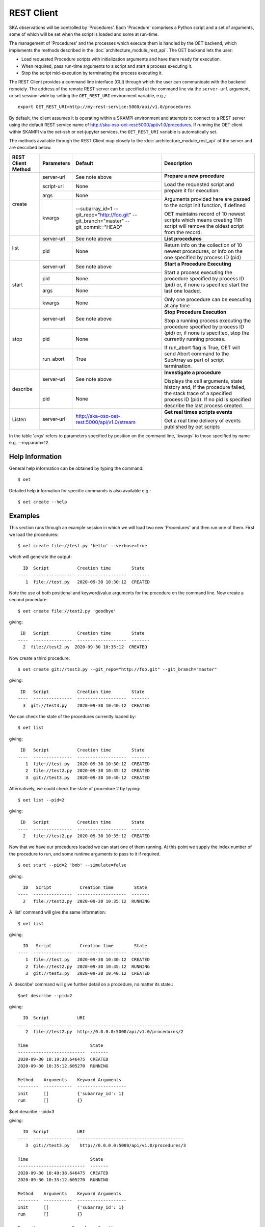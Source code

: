 .. _rest-client:

***********
REST Client
***********

SKA observations will be controlled by ‘Procedures’. Each 'Procedure'
comprises a Python script and a set of arguments, some of which will be
set when the script is loaded and some at run-time.

The management of 'Procedures' and the processes which execute them is
handled by the OET backend, which implements the methods
described in the :doc:`architecture_module_rest_api`. The OET backend lets the user:

* Load requested Procedure scripts with initialization arguments and
  have them ready for execution.
* When required, pass run-time arguments to a script and start a process
  executing it.
* Stop the script mid-execution by terminating the process executing it.

The REST Client provides a command line interface (CLI) through which
the user can communicate with the backend remotely.  The
address of the remote REST server can be specified at the command line
via the ``server-url`` argument, or set session-wide by setting the
``OET_REST_URI`` environment variable, e.g.,::

  export OET_REST_URI=http://my-rest-service:5000/api/v1.0/procedures

By default, the client assumes it is operating within a SKAMPI environment
and attempts to connect to a REST server using the default REST service name
of http://ska-oso-oet-rest:5000/api/v1.0/procedures. If running the OET
client within SKAMPI via the oet-ssh or oet-jupyter services, the
``OET_REST_URI`` variable is automatically set.

The methods available through the REST Client map closely to the
:doc:`architecture_module_rest_api` of the server and are described below.

+--------------------+---------------+----------------------------------------------+-------------------------------------+
| REST Client Method | Parameters    | Default                                      | Description                         |
+====================+===============+==============================================+=====================================+
| create             | server-url    | See note above                               | **Prepare a new procedure**         |
|                    +---------------+----------------------------------------------+                                     |
|                    | script-uri    | None                                         | Load the requested script and       |
|                    +---------------+----------------------------------------------+ prepare it for execution.           |
|                    | args          | None                                         |                                     |
|                    +---------------+----------------------------------------------+ Arguments provided here are passed  |
|                    | kwargs        | --subarray_id=1                              | to the script init function, if     |
|                    |               | --git_repo="http://foo.git"                  | defined                             |
|                    |               | --git_branch="master"                        |                                     |
|                    |               | --git_commit="HEAD"                          | OET maintains record of 10 newest   |
|                    |               |                                              | scripts which means creating 11th   |
|                    |               |                                              | script will remove the oldest       |
|                    |               |                                              | script from the record.             |
+--------------------+---------------+----------------------------------------------+-------------------------------------+
| list               | server-url    | See note above                               | **List procedures**                 |
|                    +---------------+----------------------------------------------+-------------------------------------+
|                    | pid           | None                                         | Return info on the collection of 10 |
|                    |               |                                              | newest procedures, or info on the   |
|                    |               |                                              | one specified by process ID (pid)   |
+--------------------+---------------+----------------------------------------------+-------------------------------------+
| start              | server-url    | See note above                               | **Start a Procedure Executing**     |
|                    +---------------+----------------------------------------------+                                     |
|                    | pid           | None                                         | Start a process executing           |
|                    +---------------+----------------------------------------------+ the procedure specified by process  |
|                    | args          | None                                         | ID (pid) or, if none is specified   |
|                    +---------------+----------------------------------------------+ start the last one loaded.          |
|                    | kwargs        | None                                         |                                     |
|                    |               |                                              | Only one procedure can be executing |
|                    |               |                                              | at any time                         |
+--------------------+---------------+----------------------------------------------+-------------------------------------+
| stop               | server-url    | See note above                               | **Stop Procedure Execution**        |
|                    +---------------+----------------------------------------------+                                     |
|                    | pid           | None                                         | Stop a running process executing    |
|                    +---------------+----------------------------------------------+ the procedure specified by process  |
|                    | run_abort     | True                                         | ID (pid) or, if none is specified,  |
|                    |               |                                              | stop the currently running process. |
|                    |               |                                              |                                     |
|                    |               |                                              | If run_abort flag is True, OET will |
|                    |               |                                              | send Abort command to the SubArray  |
|                    |               |                                              | as part of script termination.      |
+--------------------+---------------+----------------------------------------------+-------------------------------------+
| describe           | server-url    | See note above                               | **Investigate a procedure**         |
|                    +---------------+----------------------------------------------+                                     |
|                    | pid           | None                                         | Displays the call arguments, state  |
|                    |               |                                              | history and, if the procedure       |
|                    |               |                                              | failed, the stack trace of a        |
|                    |               |                                              | specified process ID (pid). If no   |
|                    |               |                                              | pid is specified describe the last  |
|                    |               |                                              | process created.                    |
+--------------------+---------------+----------------------------------------------+-------------------------------------+
| Listen             | server-url    | http://ska-oso-oet-rest:5000/api/v1.0/stream | **Get real times scripts events**   |
|                    +---------------+----------------------------------------------+                                     |
|                    |               |                                              | Get a real time delivery of events  |
|                    |               |                                              | published by oet scripts            |
|                    |               |                                              |                                     |
|                    |               |                                              |                                     |
|                    |               |                                              |                                     |
|                    |               |                                              |                                     |
+--------------------+---------------+----------------------------------------------+-------------------------------------+

In the table 'args' refers to parameters specified by position on the command line, 'kwargs' to
those specified by name e.g. --myparam=12.

Help Information
----------------
General help information can be obtained by typing the command: ::

  $ oet

Detailed help information for specific commands is also available e.g.::

  $ oet create --help

Examples
--------

This section runs through an example session in which we will
load two new 'Procedures' and then run one of them.
First we load the procedures: ::

  $ oet create file://test.py 'hello' --verbose=true

which will generate the output: ::

    ID  Script           Creation time        State
  ----  ---------------  -------------------  -------
     1  file://test.py   2020-09-30 10:30:12  CREATED

Note the use of both positional and keyword/value arguments for the
procedure on the command line.
Now create a second procedure: ::

  $ oet create file://test2.py 'goodbye'

giving: ::

   ID   Script           Creation time        State
  ----  ---------------  -------------------  -------
    2  file://test2.py  2020-09-30 10:35:12  CREATED


Now create a third procedure: ::

  $ oet create git://test3.py --git_repo="http://foo.git" --git_branch="master"

giving: ::

   ID   Script           Creation time        State
  ----  ---------------  -------------------  -------
    3  git://test3.py    2020-09-30 10:40:12  CREATED


We can check the state of the procedures currently loaded by: ::

  $ oet list

giving: ::

   ID   Script           Creation time        State
  ----  ---------------  -------------------  -------
     1  file://test.py   2020-09-30 10:30:12  CREATED
     2  file://test2.py  2020-09-30 10:35:12  CREATED
     3  git://test3.py   2020-09-30 10:40:12  CREATED

Alternatively, we could check the state of procedure 2 by typing: ::

  $ oet list --pid=2

giving: ::

   ID   Script           Creation time        State
  ----  ---------------  -------------------  -------
    2   file://test2.py  2020-09-30 10:35:12  CREATED

Now that we have our procedures loaded we can start one of them running.
At this point we supply the index number of the procedure to run, and
some runtime arguments to pass to it if required. ::

  $ oet start --pid=2 'bob' --simulate=false

giving: ::

    ID   Script           Creation time        State
  ----  ---------------  -------------------  -------
    2   file://test2.py  2020-09-30 10:35:12  RUNNING

A 'list' command will give the same information: ::

  $ oet list

giving: ::

    ID   Script           Creation time        State
  ----  ---------------  -------------------  -------
     1  file://test.py   2020-09-30 10:30:12  CREATED
     2  file://test2.py  2020-09-30 10:35:12  RUNNING
     3  git://test3.py   2020-09-30 10:40:12  CREATED

A 'describe' command will give further detail on a procedure, no
matter its state.::

 $oet describe --pid=2

giving: ::

    ID  Script           URI
  ----  ---------------  -----------------------------------------
     2  file://test2.py  http://0.0.0.0:5000/api/v1.0/procedures/2

  Time                        State
  --------------------------  -------
  2020-09-30 10:19:38.646475  CREATED
  2020-09-30 10:35:12.605270  RUNNING

  Method    Arguments    Keyword Arguments
  --------  -----------  -------------------
  init      []           {'subarray_id': 1}
  run       []           {}


$oet describe --pid=3

giving: ::

    ID  Script           URI
  ----  ---------------  -----------------------------------------
     3  git://test3.py    http://0.0.0.0:5000/api/v1.0/procedures/3

  Time                        State
  --------------------------  -------
  2020-09-30 10:40:38.646475  CREATED
  2020-09-30 10:35:12.605270  RUNNING

  Method    Arguments    Keyword Arguments
  --------  -----------  -------------------
  init      []           {'subarray_id': 1}
  run       []           {}

  Repository           Branch    Commit
  ---------------      -------   -------------------
  http://foo.git      master     HEAD


If the procedure failed, then the stack trace will also be displayed.

A 'listen' command will give the real time delivery of oet events published by scripts: ::

  $ oet listen

giving: ::

    event: request.procedure.list
    data: args=() kwargs={'msg_src': 'FlaskWorker', 'request_id': 1604056049.4846392, 'pids': None}

    event: procedure.pool.list
    data: args=() kwargs={'msg_src': 'SESWorker', 'request_id': 1604056049.4846392, 'result': []}

    event: request.procedure.create
    data: args=() kwargs={'msg_src': 'FlaskWorker', 'request_id': 1604056247.0666442, 'cmd': PrepareProcessCommand(script_uri='file://scripts/eventbus.py', init_args=<ProcedureInput(, subarray_id=1)>)}

    event: procedure.lifecycle.created
    data: args=() kwargs={'msg_src': 'SESWorker', 'request_id': 1604056247.0666442, 'result': ProcedureSummary(id=1, script_uri='file://scripts/eventbus.py', script_args={'init': <ProcedureInput(, subarray_id=1)>, 'run': <ProcedureInput(, )>}, history=<ProcessHistory(process_states=[(ProcedureState.CREATED, 1604056247.713874)], stacktrace=None)>, state=<ProcedureState.CREATED: 1>)}



Example session in a SKAMPI environment
---------------------------------------

From a shell, you can use the 'oet' command to trigger remote execution of a
full observation, e.g.,::

  # create process for telescope start-up and execute it
  oet create file:///scripts/startup.py
  oet start

  # create process for resource allocation script
  oet create file:///scripts/allocate_from_file_sb.py --subarray_id=3
  oet start scripts/example_sb.json

  # create process for configure/scan script
  oet create file:///scripts/observe_sb.py --subarray_id=3
  # run the script, specifying scheduling block JSON which defines
  # the configurations, and the order and number of scans
  oet start scripts/example_sb.json

  # create process for resource deallocation script
  oet create file:///scripts/deallocate.py --subarray_id=3
  # run with no arguments, which requests deallocation of all resources
  oet start

  # create process for telescope standby script
  oet create file:///scripts/standby.py
  oet start
